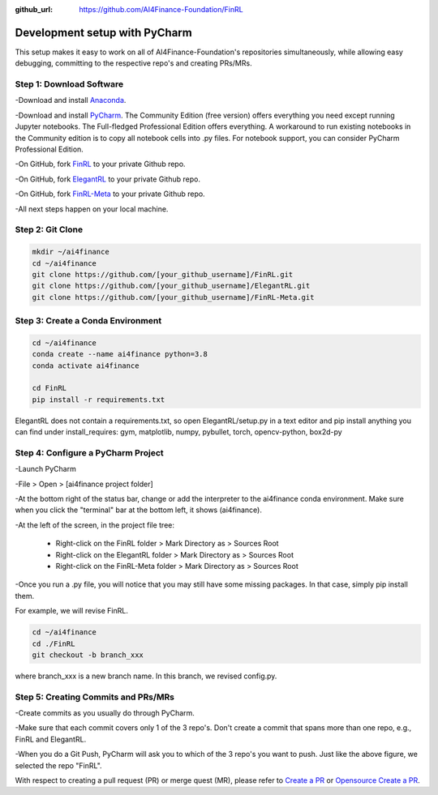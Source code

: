 :github_url: https://github.com/AI4Finance-Foundation/FinRL

============================
Development setup with PyCharm
============================

This setup makes it easy to work on all of AI4Finance-Foundation's repositories simultaneously, while allowing easy debugging, committing to the respective repo's and creating PRs/MRs.

Step 1: Download Software
=======

-Download and install `Anaconda <https://www.anaconda.com/>`_.

-Download and install `PyCharm <https://www.jetbrains.com/pycharm/>`_.  The Community Edition (free version) offers everything you need except running Jupyter notebooks. The Full-fledged Professional Edition offers everything. A workaround to run existing notebooks in the Community edition is to copy all notebook cells into .py files.
For notebook support, you can consider PyCharm Professional Edition.

-On GitHub, fork `FinRL <https://github.com/AI4Finance-Foundation/FinRL>`_ to your private Github repo.

-On GitHub, fork `ElegantRL <https://github.com/AI4Finance-Foundation/ElegantRL>`_ to your private Github repo.

-On GitHub, fork `FinRL-Meta <https://github.com/AI4Finance-Foundation/FinRL-Meta>`_ to your private Github repo.

-All next steps happen on your local machine.

Step 2: Git Clone
=======

.. code-block:: bash

    mkdir ~/ai4finance
    cd ~/ai4finance
    git clone https://github.com/[your_github_username]/FinRL.git
    git clone https://github.com/[your_github_username]/ElegantRL.git
    git clone https://github.com/[your_github_username]/FinRL-Meta.git


Step 3: Create a Conda Environment
======

.. code-block:: bash

    cd ~/ai4finance
    conda create --name ai4finance python=3.8
    conda activate ai4finance

    cd FinRL
    pip install -r requirements.txt

ElegantRL does not contain a requirements.txt, so open ElegantRL/setup.py in a text editor and pip install anything you can find under install_requires: gym, matplotlib, numpy, pybullet, torch, opencv-python, box2d-py


Step 4: Configure a PyCharm Project
======

-Launch PyCharm

-File > Open > [ai4finance project folder]

.. image:: ../image/pycharm_status_bar.png

-At the bottom right of the status bar, change or add the interpreter to the ai4finance conda environment. Make sure when you click the "terminal" bar at the bottom left, it shows (ai4finance).

.. image:: ../image/pycharm_MarkDirectoryAsSourcesRoot.png

-At the left of the screen, in the project file tree:

    - Right-click on the FinRL folder > Mark Directory as > Sources Root
    - Right-click on the ElegantRL folder > Mark Directory as > Sources Root
    - Right-click on the FinRL-Meta folder > Mark Directory as > Sources Root

-Once you run a .py file, you will notice that you may still have some missing packages.  In that case, simply pip install them.

For example, we will revise FinRL.

.. code-block:: bash

    cd ~/ai4finance
    cd ./FinRL
    git checkout -b branch_xxx

where branch_xxx is a new branch name. In this branch, we revised config.py. 


Step 5: Creating Commits and PRs/MRs
=======

-Create commits as you usually do through PyCharm.

-Make sure that each commit covers only 1 of the 3 repo's. Don't create a commit that spans more than one repo, e.g., FinRL and ElegantRL.

.. image:: ../image/pycharm_push_PR.png

-When you do a Git Push, PyCharm will ask you to which of the 3 repo's you want to push. Just like the above figure, we selected the repo "FinRL". 


With respect to creating a pull request (PR) or merge quest (MR), please refer to `Create a PR <https://docs.github.com/en/pull-requests/collaborating-with-pull-requests/proposing-changes-to-your-work-with-pull-requests/creating-a-pull-request>`_ or `Opensource Create a PR <https://opensource.com/article/19/7/create-pull-request-github>`_.

